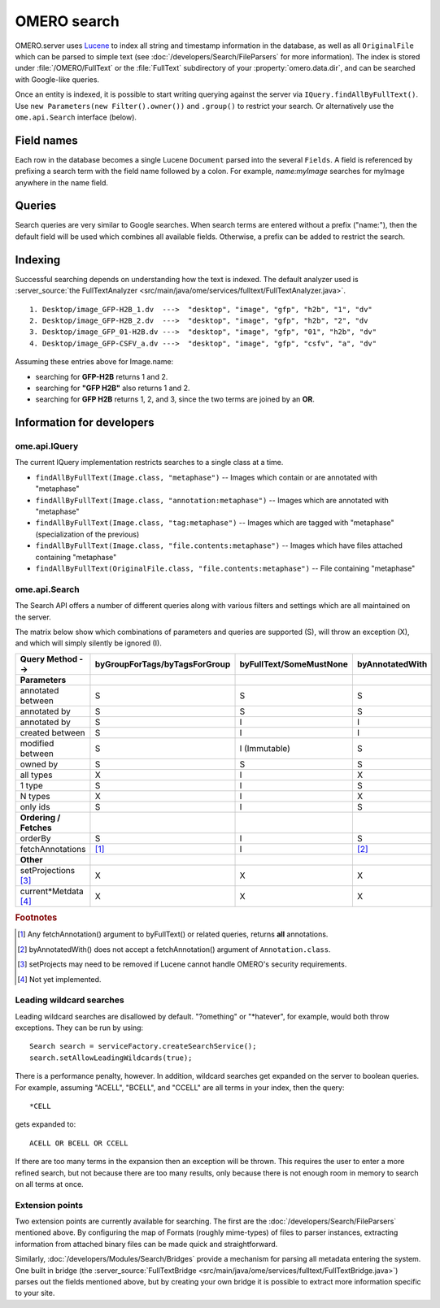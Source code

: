 OMERO search
============

OMERO.server uses `Lucene <https://lucene.apache.org>`_ to index all string and
timestamp information in the database, as well as all ``OriginalFile`` which
can be parsed to simple text (see :doc:`/developers/Search/FileParsers` for
more information). The index is stored under :file:`/OMERO/FullText` or the
:file:`FullText` subdirectory of your :property:`omero.data.dir`, and can be
searched with Google-like queries.

Once an entity is indexed, it is possible to start writing querying
against the server via ``IQuery.findAllByFullText()``. Use
``new Parameters(new Filter().owner())`` and ``.group()`` to restrict
your search. Or alternatively use the ``ome.api.Search`` interface
(below).

.. seealso::
  :doc:`/sysadmins/search`
    Section of the sysadmin documentation describing the configuration of the
    search and indexing for the server.

Field names
-----------

Each row in the database becomes a single Lucene ``Document`` parsed
into the several ``Fields``. A field is referenced by prefixing a search
term with the field name followed by a colon. For example,
`name:myImage` searches for myImage anywhere in the name field.

.. csv-table::
    :widths: 20 80
    :header-rows: 1
    :file: searchfieldnames.tsv
    :delim: tab

Queries
-------

Search queries are very similar to Google searches. When search terms
are entered without a prefix ("name:"), then the default field will be
used which combines all available fields. Otherwise, a prefix can be
added to restrict the search.

Indexing
--------

Successful searching depends on understanding how the text is indexed.
The default analyzer used is :server_source:`the
FullTextAnalyzer <src/main/java/ome/services/fulltext/FullTextAnalyzer.java>`.

::

      1. Desktop/image_GFP-H2B_1.dv  --->  "desktop", "image", "gfp", "h2b", "1", "dv"
      2. Desktop/image_GFP-H2B_2.dv  --->  "desktop", "image", "gfp", "h2b", "2", "dv
      3. Desktop/image_GFP_01-H2B.dv --->  "desktop", "image", "gfp", "01", "h2b", "dv"
      4. Desktop/image_GFP-CSFV_a.dv --->  "desktop", "image", "gfp", "csfv", "a", "dv"

Assuming these entries above for Image.name:

-  searching for **GFP-H2B** returns 1 and 2.
-  searching for **"GFP H2B"** also returns 1 and 2.
-  searching for **GFP H2B** returns 1, 2, and 3, since the two terms
   are joined by an **OR**.

Information for developers
--------------------------

ome.api.IQuery
^^^^^^^^^^^^^^

The current IQuery implementation restricts searches to a single class
at a time.

-  ``findAllByFullText(Image.class, "metaphase")`` -- Images which
   contain or are annotated with "metaphase"
-  ``findAllByFullText(Image.class, "annotation:metaphase")`` -- Images
   which are annotated with "metaphase"
-  ``findAllByFullText(Image.class, "tag:metaphase")`` -- Images which
   are tagged with "metaphase" (specialization of the previous)
-  ``findAllByFullText(Image.class, "file.contents:metaphase")`` --
   Images which have files attached containing "metaphase"
-  ``findAllByFullText(OriginalFile.class, "file.contents:metaphase")``
   -- File containing "metaphase"

ome.api.Search
^^^^^^^^^^^^^^

The Search API offers a number of different queries along with various
filters and settings which are all maintained on the server.

The matrix below show which combinations of parameters and queries are
supported (S), will throw an exception (X), and which will simply silently be
ignored (I).

.. list-table::
  :header-rows: 1

  - * Query Method -->
    * byGroupForTags/byTagsForGroup
    * byFullText/SomeMustNone
    * byAnnotatedWith

  - * **Parameters**
    *
    *
    *

  - * annotated between
    * S
    * S
    * S

  - * annotated by
    * S
    * S
    * S

  - * annotated by
    * S
    * I
    * I

  - * created between
    * S
    * I
    * I

  - * modified between
    * S
    * I (Immutable)
    * S

  - * owned by
    * S
    * S
    * S

  - * all types
    * X
    * I
    * X

  - * 1 type
    * S
    * I
    * S

  - * N types
    * X
    * I
    * X

  - * only ids
    * S
    * I
    * S

  - * **Ordering / Fetches**
    *
    *
    *

  - * orderBy
    * S
    * I
    * S

  - * fetchAnnotations
    * [1]_
    * I
    * [2]_

  - * **Other**
    *
    *
    *

  - * setProjections [3]_
    * X
    * X
    * X

  - * current\*Metdata [4]_
    * X
    * X
    * X


.. rubric:: Footnotes

.. [1] Any fetchAnnotation() argument to byFullText() or related queries,
   returns **all** annotations.
.. [2] byAnnotatedWith() does not accept a fetchAnnotation() argument of
   ``Annotation.class``.
.. [3] setProjects may need to be removed if Lucene cannot handle OMERO's
   security requirements.
.. [4] Not yet implemented.

Leading wildcard searches
^^^^^^^^^^^^^^^^^^^^^^^^^

Leading wildcard searches are disallowed by default. "?omething" or
"\*hatever", for example, would both throw exceptions. They can be run by
using:

::

      Search search = serviceFactory.createSearchService();
      search.setAllowLeadingWildcards(true);

There is a performance penalty, however. In addition,
wildcard searches get expanded on the server to boolean queries. For
example, assuming "ACELL", "BCELL", and "CCELL" are all terms in your
index, then the query:

::

      *CELL

gets expanded to:

::

      ACELL OR BCELL OR CCELL

If there are too many terms in the expansion then an exception will be
thrown. This requires the user to enter a more refined search, but not
because there are too many results, only because there is not enough
room in memory to search on all terms at once.

Extension points
^^^^^^^^^^^^^^^^

Two extension points are currently available for searching. The first
are the :doc:`/developers/Search/FileParsers` mentioned above. By
configuring the map of Formats (roughly mime-types) of files to parser
instances, extracting information from attached binary files can be made
quick and straightforward.

Similarly, :doc:`/developers/Modules/Search/Bridges` provide a mechanism
for parsing all metadata entering the system. One built in bridge (the
:server_source:`FullTextBridge <src/main/java/ome/services/fulltext/FullTextBridge.java>`)
parses out the fields mentioned above, but by creating your own bridge
it is possible to extract more information specific to your site.

.. seealso::
    :doc:`/developers/Model/StructuredAnnotations`,
    :doc:`/developers/Modules/Search/Bridges`,
    :doc:`/developers/Search/FileParsers`,
    `Query Parser Syntax <https://lucene.apache.org/core/3_6_0/queryparsersyntax.html>`_,

    `Luke <https://code.google.com/archive/p/luke/>`_
        a Java application which you can download and point at your ``/OMERO/FullText`` directory to get a better feeling for Lucene queries.
